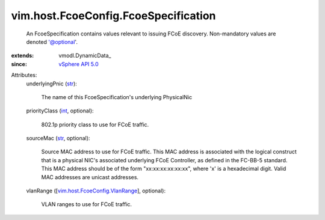 
vim.host.FcoeConfig.FcoeSpecification
=====================================
  An FcoeSpecification contains values relevant to issuing FCoE discovery. Non-mandatory values are denoted '@optional'.
:extends: vmodl.DynamicData_
:since: `vSphere API 5.0 <vim/version.rst#vimversionversion7>`_

Attributes:
    underlyingPnic (`str <https://docs.python.org/2/library/stdtypes.html>`_):

       The name of this FcoeSpecification's underlying PhysicalNic
    priorityClass (`int <https://docs.python.org/2/library/stdtypes.html>`_, optional):

       802.1p priority class to use for FCoE traffic.
    sourceMac (`str <https://docs.python.org/2/library/stdtypes.html>`_, optional):

       Source MAC address to use for FCoE traffic. This MAC address is associated with the logical construct that is a physical NIC's associated underlying FCoE Controller, as defined in the FC-BB-5 standard. This MAC address should be of the form "xx:xx:xx:xx:xx:xx", where 'x' is a hexadecimal digit. Valid MAC addresses are unicast addresses.
    vlanRange ([`vim.host.FcoeConfig.VlanRange <vim/host/FcoeConfig/VlanRange.rst>`_], optional):

       VLAN ranges to use for FCoE traffic.
